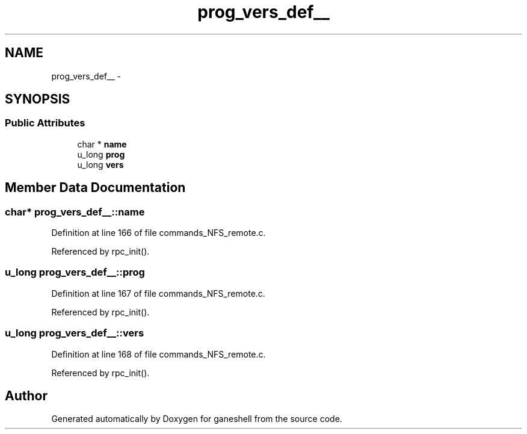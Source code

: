 .TH "prog_vers_def__" 3 "9 Apr 2008" "Version 0.1" "ganeshell" \" -*- nroff -*-
.ad l
.nh
.SH NAME
prog_vers_def__ \- 
.SH SYNOPSIS
.br
.PP
.SS "Public Attributes"

.in +1c
.ti -1c
.RI "char * \fBname\fP"
.br
.ti -1c
.RI "u_long \fBprog\fP"
.br
.ti -1c
.RI "u_long \fBvers\fP"
.br
.in -1c
.SH "Member Data Documentation"
.PP 
.SS "char* \fBprog_vers_def__::name\fP"
.PP
Definition at line 166 of file commands_NFS_remote.c.
.PP
Referenced by rpc_init().
.SS "u_long \fBprog_vers_def__::prog\fP"
.PP
Definition at line 167 of file commands_NFS_remote.c.
.PP
Referenced by rpc_init().
.SS "u_long \fBprog_vers_def__::vers\fP"
.PP
Definition at line 168 of file commands_NFS_remote.c.
.PP
Referenced by rpc_init().

.SH "Author"
.PP 
Generated automatically by Doxygen for ganeshell from the source code.
